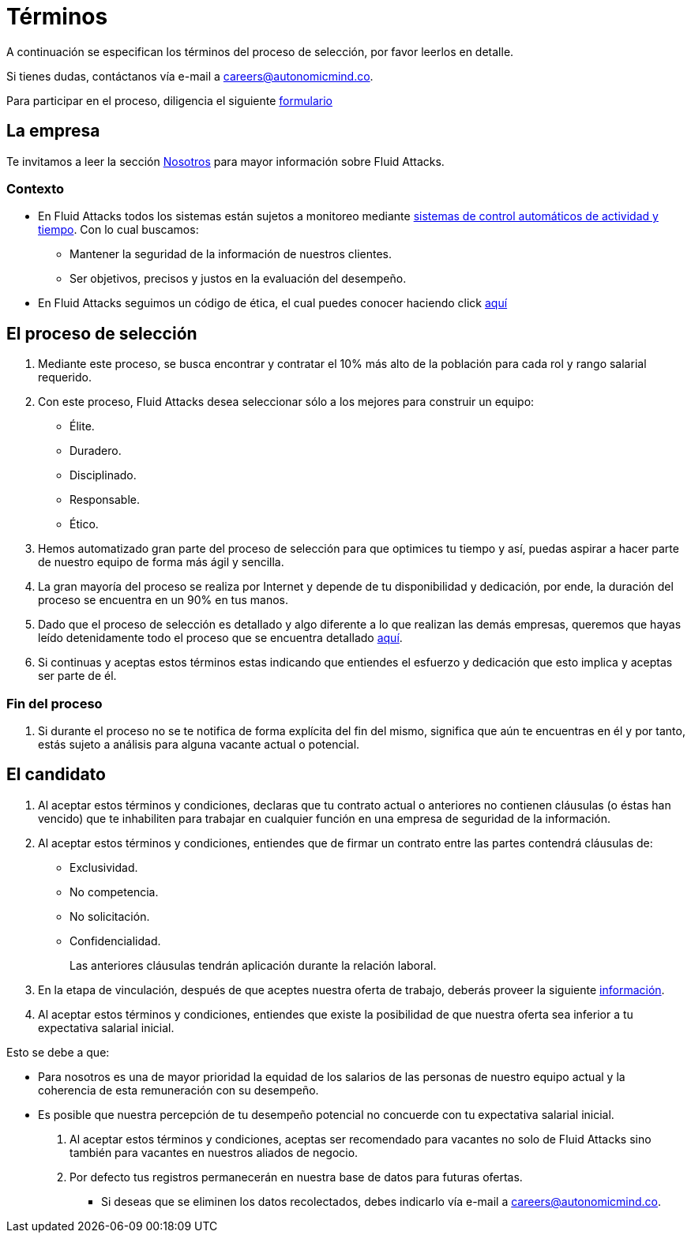 :slug: empleos/terminos/
:category: empleos
:description: La siguiente página tiene como objetivo informar a los interesados en ser parte del equipo de trabajo de Fluid Attacks sobre el proceso de selección realizado. A continuación presentamos información sobre la empresa y los términos a tener en cuenta si deseas participar.
:keywords: Fluid Attacks, Empleo, Proceso, Selección, Términos, Empresa.
:translate: careers/terms/

= Términos

A continuación se especifican los términos del proceso de selección,
por favor leerlos en detalle.

Si tienes dudas, contáctanos vía e-mail a careers@autonomicmind.co.

Para participar en el proceso, diligencia el siguiente [button]#link:https://fluidattacks.com/forms/seleccion[formulario]#

== La empresa

Te invitamos a leer la sección
[button]#link:../../nosotros/[Nosotros]#
para mayor información sobre +Fluid Attacks+.

=== Contexto

* En +Fluid Attacks+ todos los sistemas están sujetos a monitoreo
mediante link:https://www.timedoctor.com/[sistemas de control automáticos de actividad y tiempo].
Con lo cual buscamos:

** Mantener la seguridad de la información de nuestros clientes.

** Ser objetivos, precisos y justos en la evaluación del desempeño.

* En +Fluid Attacks+ seguimos un código de ética,
el cual puedes conocer haciendo click [button]#link:../../valores[aquí]#

== El proceso de selección

. Mediante este proceso, se busca encontrar y contratar
el +10%+ más alto de la población para cada rol y rango salarial requerido.

. Con este proceso, +Fluid Attacks+ desea seleccionar
sólo a los mejores para construir un equipo:

** Élite.
** Duradero.
** Disciplinado.
** Responsable.
** Ético.

. Hemos automatizado gran parte del proceso de selección
para que optimices tu tiempo y así,
puedas aspirar a hacer parte de nuestro equipo de forma más ágil y sencilla.

. La gran mayoría del proceso se realiza por Internet
y depende de tu disponibilidad y dedicación,
por ende, la duración del proceso se encuentra en un +90%+ en tus manos.

. Dado que el proceso de selección es detallado
y algo diferente a lo que realizan las demás empresas,
queremos que hayas leído detenidamente todo el proceso
que se encuentra detallado link:../../empleos/[aquí].

. Si continuas y aceptas estos términos
estas indicando que entiendes el esfuerzo y dedicación
que esto implica y aceptas ser parte de él.

=== Fin del proceso

. Si durante el proceso no se te notifica de forma explícita del fin del mismo,
significa que aún te encuentras en él
y por tanto, estás sujeto a análisis para alguna vacante actual o potencial.

== El candidato

. Al aceptar estos términos y condiciones,
declaras que tu contrato actual o anteriores no contienen cláusulas
(o éstas han vencido) que te inhabiliten para trabajar
en cualquier función en una empresa de seguridad de la información.

. Al aceptar estos términos y condiciones,
entiendes que de firmar un contrato entre las partes
contendrá cláusulas de:

* Exclusividad.
* No competencia.
* No solicitación.
* Confidencialidad.
+
Las anteriores cláusulas tendrán aplicación durante la relación laboral.

. En la etapa de vinculación, después de que aceptes nuestra oferta de trabajo,
deberás proveer la siguiente link:../vinculacion/[información].

. Al aceptar estos términos y condiciones,
entiendes que existe la posibilidad de que nuestra oferta
sea inferior a tu expectativa salarial inicial.

Esto se debe a que:

* Para nosotros es una de mayor prioridad la equidad de los salarios
de las personas de nuestro equipo actual
y la coherencia de esta remuneración con su desempeño.

* Es posible que nuestra percepción de tu desempeño potencial
no concuerde con tu expectativa salarial inicial.

. Al aceptar estos términos y condiciones,
aceptas ser recomendado para vacantes no solo de +Fluid Attacks+
sino también para vacantes en nuestros aliados de negocio.

. Por defecto tus registros
permanecerán en nuestra base de datos para futuras ofertas.

** Si deseas que se eliminen los datos recolectados,
debes indicarlo vía e-mail a careers@autonomicmind.co.
